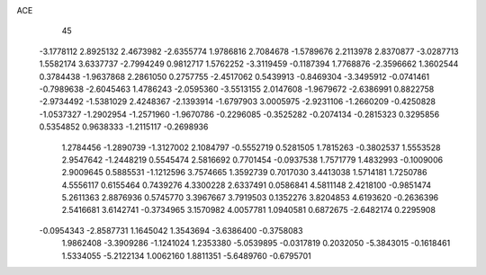 ACE 
   45
  -3.1778112   2.8925132   2.4673982  -2.6355774   1.9786816   2.7084678
  -1.5789676   2.2113978   2.8370877  -3.0287713   1.5582174   3.6337737
  -2.7994249   0.9812717   1.5762252  -3.3119459  -0.1187394   1.7768876
  -2.3596662   1.3602544   0.3784438  -1.9637868   2.2861050   0.2757755
  -2.4517062   0.5439913  -0.8469304  -3.3495912  -0.0741461  -0.7989638
  -2.6045463   1.4786243  -2.0595360  -3.5513155   2.0147608  -1.9679672
  -2.6386991   0.8822758  -2.9734492  -1.5381029   2.4248367  -2.1393914
  -1.6797903   3.0005975  -2.9231106  -1.2660209  -0.4250828  -1.0537327
  -1.2902954  -1.2571960  -1.9670786  -0.2296085  -0.3525282  -0.2074134
  -0.2815323   0.3295856   0.5354852   0.9638333  -1.2115117  -0.2698936
   1.2784456  -1.2890739  -1.3127002   2.1084797  -0.5552719   0.5281505
   1.7815263  -0.3802537   1.5553528   2.9547642  -1.2448219   0.5545474
   2.5816692   0.7701454  -0.0937538   1.7571779   1.4832993  -0.1009006
   2.9009645   0.5885531  -1.1212596   3.7574665   1.3592739   0.7017030
   3.4413038   1.5714181   1.7250786   4.5556117   0.6155464   0.7439276
   4.3300228   2.6337491   0.0586841   4.5811148   2.4218100  -0.9851474
   5.2611363   2.8876936   0.5745770   3.3967667   3.7919503   0.1352276
   3.8204853   4.6193620  -0.2636396   2.5416681   3.6142741  -0.3734965
   3.1570982   4.0057781   1.0940581   0.6872675  -2.6482174   0.2295908
  -0.0954343  -2.8587731   1.1645042   1.3543694  -3.6386400  -0.3758083
   1.9862408  -3.3909286  -1.1241024   1.2353380  -5.0539895  -0.0317819
   0.2032050  -5.3843015  -0.1618461   1.5334055  -5.2122134   1.0062160
   1.8811351  -5.6489760  -0.6795701
